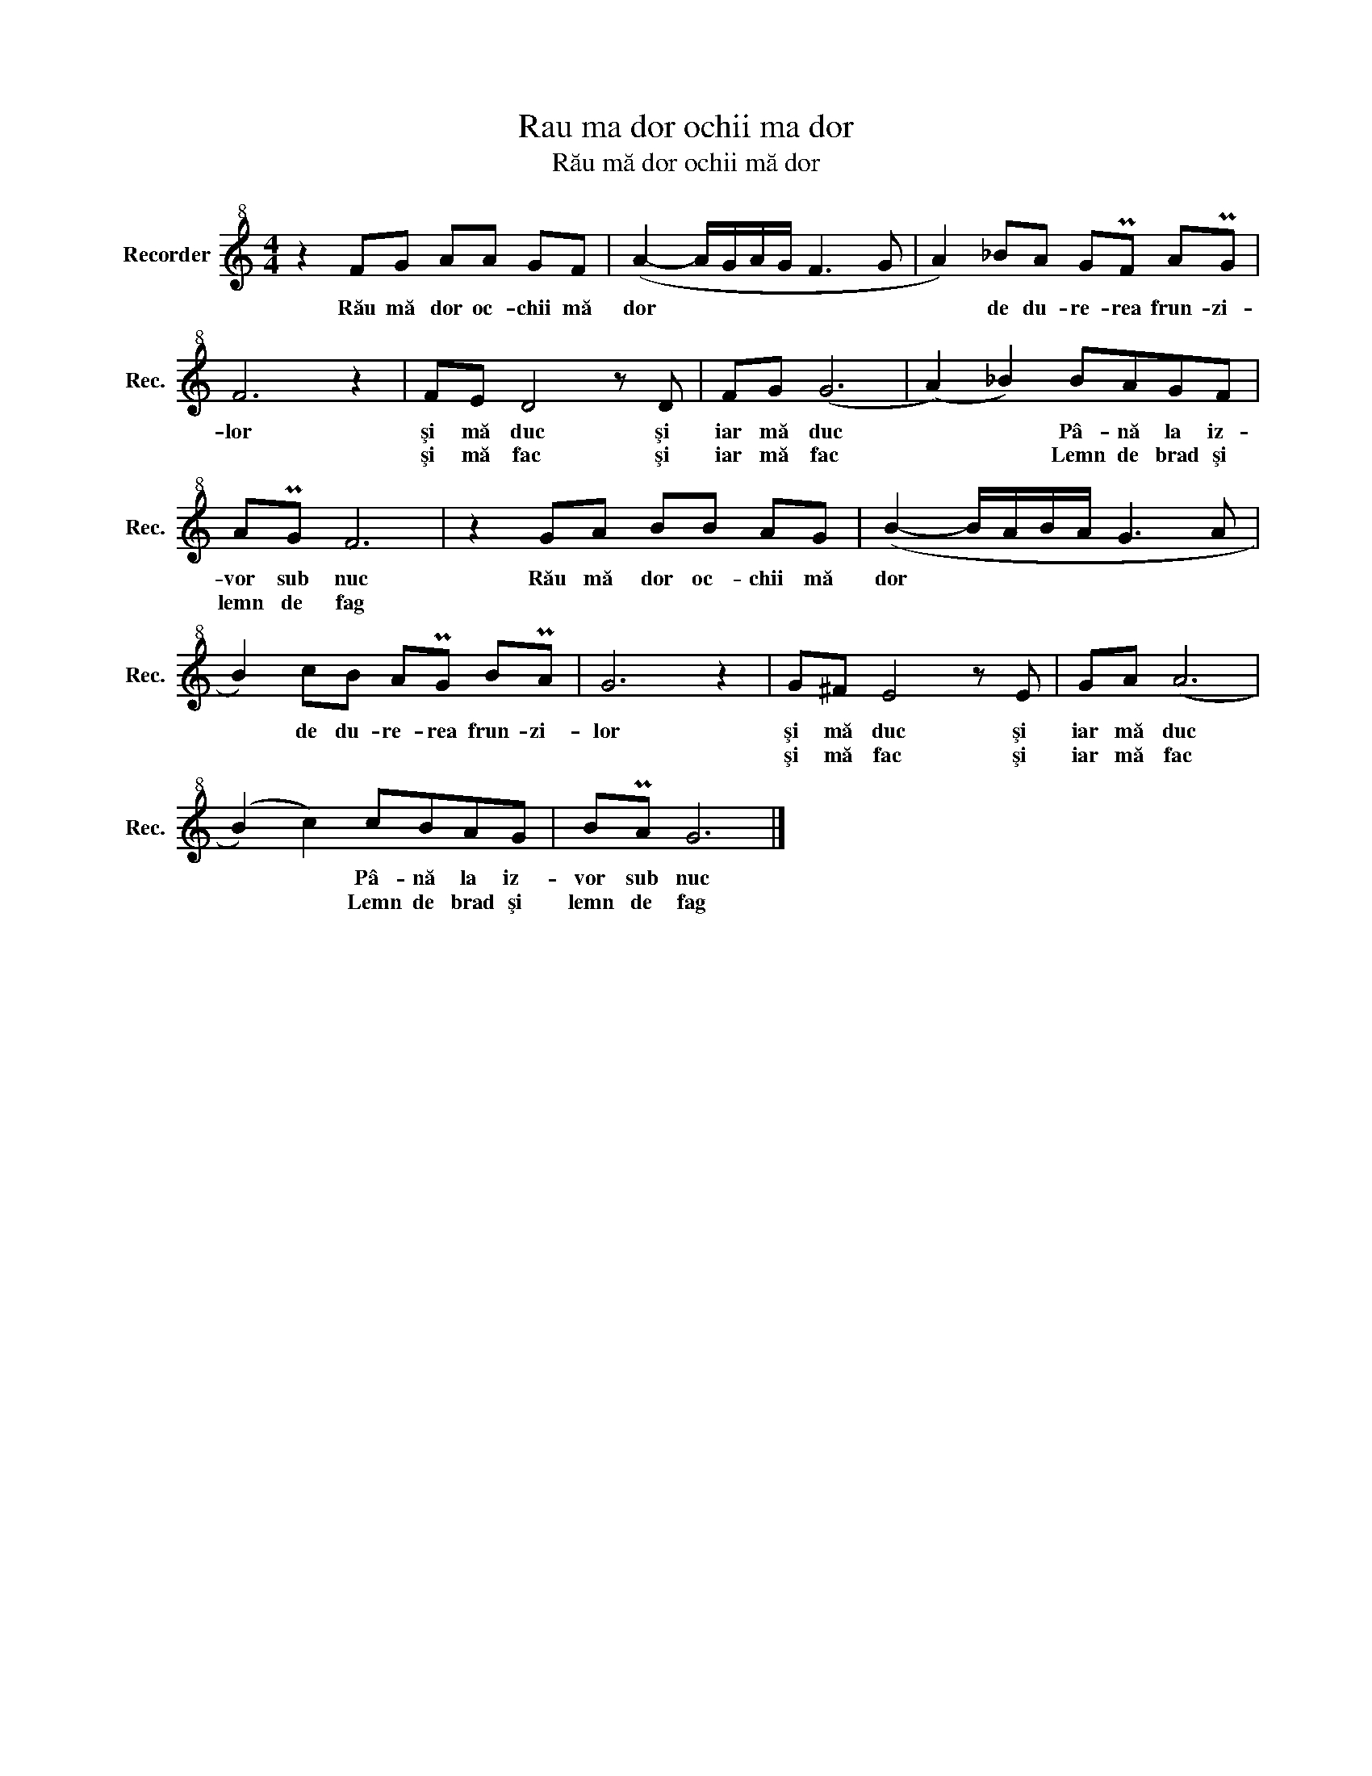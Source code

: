 X:1
T:Rau ma dor ochii ma dor
T:Rău mă dor ochii mă dor
L:1/8
M:4/4
K:C
V:1 treble+8 nm="Recorder" snm="Rec."
V:1
 z2 FG AA GF | (A2- A/G/A/G/ F3 G | A2) _BA GPF APG | F6 z2 | FE D4 z D | FG (G6 | (A2) _B2) BAGF | %7
w: Rău mă dor oc- chii mă|dor * * * * * *|* de du- re- rea frun- zi-|lor|şi mă duc şi|iar mă duc|* * Pâ- nă la iz-|
w: ||||şi mă fac şi|iar mă fac|* * Lemn de brad şi|
 APG F6 | z2 GA BB AG | (B2- B/A/B/A/ G3 A | B2) cB APG BPA | G6 z2 | G^F E4 z E | GA (A6 | %14
w: vor sub nuc|Rău mă dor oc- chii mă|dor * * * * * *|* de du- re- rea frun- zi-|lor|şi mă duc şi|iar mă duc|
w: lemn de fag|||||şi mă fac şi|iar mă fac|
 (B2) c2) cBAG | BPA G6 |] %16
w: * * Pâ- nă la iz-|vor sub nuc|
w: * * Lemn de brad şi|lemn de fag|

